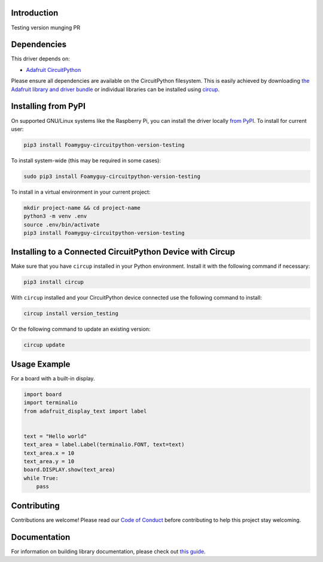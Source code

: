 Introduction
============


.. image:: https://readthedocs.org/projects/foamyguy-circuitpython-version-testing/badge/?version=latest
    :target: https://circuitpython-version-testing.readthedocs.io/
    :alt: Documentation Status


.. image:: https://img.shields.io/discord/327254708534116352.svg
    :target: https://adafru.it/discord
    :alt: Discord


.. image:: https://github.com/foamyguy/Foamyguy_CircuitPython_Version_Testing/workflows/Build%20CI/badge.svg
    :target: https://github.com/foamyguy/Foamyguy_CircuitPython_Version_Testing/actions
    :alt: Build Status


.. image:: https://img.shields.io/badge/code%20style-black-000000.svg
    :target: https://github.com/psf/black
    :alt: Code Style: Black

Testing version munging PR


Dependencies
=============
This driver depends on:

* `Adafruit CircuitPython <https://github.com/adafruit/circuitpython>`_

Please ensure all dependencies are available on the CircuitPython filesystem.
This is easily achieved by downloading
`the Adafruit library and driver bundle <https://circuitpython.org/libraries>`_
or individual libraries can be installed using
`circup <https://github.com/adafruit/circup>`_.

Installing from PyPI
=====================
On supported GNU/Linux systems like the Raspberry Pi, you can install the driver locally `from
PyPI <https://pypi.org/project/Foamyguy-circuitpython-version-testing/>`_.
To install for current user:

.. code-block:: shell

    pip3 install Foamyguy-circuitpython-version-testing

To install system-wide (this may be required in some cases):

.. code-block:: shell

    sudo pip3 install Foamyguy-circuitpython-version-testing

To install in a virtual environment in your current project:

.. code-block:: shell

    mkdir project-name && cd project-name
    python3 -m venv .env
    source .env/bin/activate
    pip3 install Foamyguy-circuitpython-version-testing



Installing to a Connected CircuitPython Device with Circup
==========================================================

Make sure that you have ``circup`` installed in your Python environment.
Install it with the following command if necessary:

.. code-block:: shell

    pip3 install circup

With ``circup`` installed and your CircuitPython device connected use the
following command to install:

.. code-block:: shell

    circup install version_testing

Or the following command to update an existing version:

.. code-block:: shell

    circup update

Usage Example
=============

For a board with a built-in display.

.. code:: python

    import board
    import terminalio
    from adafruit_display_text import label


    text = "Hello world"
    text_area = label.Label(terminalio.FONT, text=text)
    text_area.x = 10
    text_area.y = 10
    board.DISPLAY.show(text_area)
    while True:
        pass

Contributing
============

Contributions are welcome! Please read our `Code of Conduct
<https://github.com/foamyguy/Foamyguy_CircuitPython_Version_Testing/blob/HEAD/CODE_OF_CONDUCT.md>`_
before contributing to help this project stay welcoming.

Documentation
=============

For information on building library documentation, please check out
`this guide <https://learn.adafruit.com/creating-and-sharing-a-circuitpython-library/sharing-our-docs-on-readthedocs#sphinx-5-1>`_.
